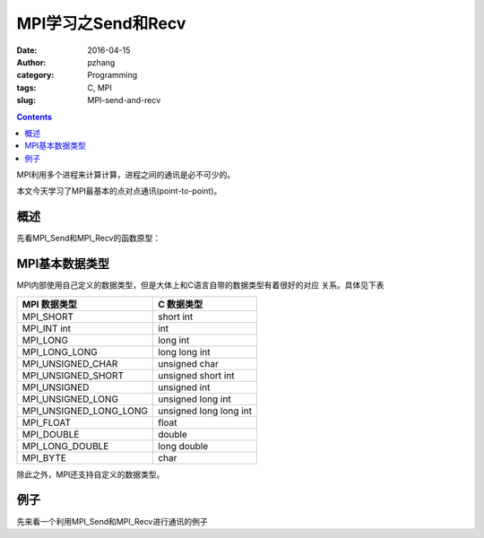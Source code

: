MPI学习之Send和Recv
############################

:date: 2016-04-15
:author: pzhang
:category: Programming
:tags: C, MPI
:slug: MPI-send-and-recv

.. contents::

MPI利用多个进程来计算计算，进程之间的通讯是必不可少的。

本文今天学习了MPI最基本的点对点通讯(point-to-point)。

概述
===========

先看MPI_Send和MPI_Recv的函数原型：

.. code-block::c

    int MPI_Send(
            void*           msg_buff_p      /* in */,
            int             msg_size        /* in */,
            MPI_Datatype    msg_type        /* in */,
            int             dest_process    /* in */,
            int             tag             /* in */,
            MPI_Comm        comm            /* in */);


    int MPI_Recv(
            void*           msg_buff_p      /* out */,
            int             buf_size        /* in */,
            MPI_Datatype    buf_type        /* in */,
            int             src_process     /* in */,
            int             tag             /* in */,
            MPI_Comm        comm            /* in */,
            MPI_Status*     status_p        /* out */);


MPI基本数据类型
=====================


MPI内部使用自己定义的数据类型，但是大体上和C语言自带的数据类型有着很好的对应
关系。具体见下表

+------------------------+------------------------+
| MPI 数据类型           | C 数据类型             |
+========================+========================+
| MPI_SHORT              | short int              |
+------------------------+------------------------+
| MPI_INT int            | int                    |
+------------------------+------------------------+
| MPI_LONG               | long int               |
+------------------------+------------------------+
| MPI_LONG_LONG          | long long int          |
+------------------------+------------------------+
| MPI_UNSIGNED_CHAR      | unsigned char          |
+------------------------+------------------------+
| MPI_UNSIGNED_SHORT     | unsigned short int     |
+------------------------+------------------------+
| MPI_UNSIGNED           | unsigned int           |
+------------------------+------------------------+
| MPI_UNSIGNED_LONG      | unsigned long int      |
+------------------------+------------------------+
| MPI_UNSIGNED_LONG_LONG | unsigned long long int |
+------------------------+------------------------+
| MPI_FLOAT              | float                  |
+------------------------+------------------------+
| MPI_DOUBLE             | double                 |
+------------------------+------------------------+
| MPI_LONG_DOUBLE        | long double            |
+------------------------+------------------------+
| MPI_BYTE               | char                   |
+------------------------+------------------------+

除此之外，MPI还支持自定义的数据类型。

例子
==========

先来看一个利用MPI_Send和MPI_Recv进行通讯的例子

.. code-block::c

    #include <stdio.h>
    #include <string.h>
    #include <mpi.h>
    
    #define MASTER 0    // 主进程
    #define MAX_STR 100
    
    int main(void)
    {
        MPI_Init(NULL, NULL);
        int my_rank;
        MPI_Comm_rank(MPI_COMM_WORLD, &my_rank);
        int comm_sz;
        MPI_Comm_size(MPI_COMM_WORLD, &comm_sz);
    
        char hello[MAX_STR];
    
        if (my_rank != MASTER) {
            sprintf(hello, "Hello from process %d of %d.", my_rank, comm_sz);
            MPI_Send(hello, strlen(hello)+1, MPI_CHAR, MASTER, 99,
                MPI_COMM_WORLD);
        } else {
            printf("Hello from proces %d of %d.\n", my_rank, comm_sz);
            for (int source=1; source < comm_sz; source++) {
                MPI_Recv(hello, MAX_STR, MPI_CHAR, source, 99,
                    MPI_COMM_WORLD, MPI_STATUS_IGNORE);
                printf("%s\n", hello);
            }
        }
        MPI_Finalize();
        return 0;
    }

